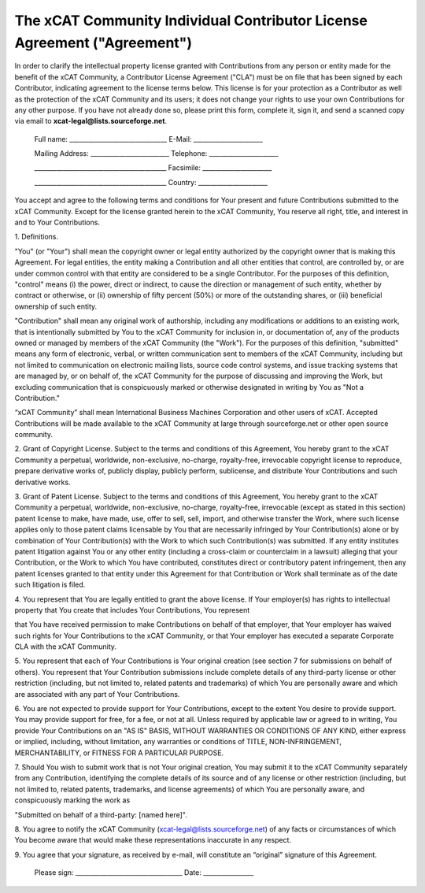 .. _xcat-individual-contributor-license-label:

The xCAT Community Individual Contributor License Agreement ("Agreement")
=========================================================================
  
In order to clarify the intellectual property license granted with Contributions from any person or entity made for the benefit of the xCAT Community, a Contributor License Agreement ("CLA") must be on file that has been signed by each Contributor, indicating agreement to the license terms below. This license is for your protection as a Contributor as well as the protection of the xCAT Community and its users; it does not change your rights to use your own Contributions for any other purpose. If you have not already done so, please print this form, complete it, sign it, and send a scanned copy via email to **xcat-legal@lists.sourceforge.net**.



    Full name: _______________________________  E-Mail: ______________________


    Mailing Address: _________________________  Telephone: ______________________


    __________________________________________  Facsimile: ______________________


    __________________________________________  Country: ______________________
    

  
You accept and agree to the following terms and conditions for Your present and future Contributions submitted to the xCAT Community. Except for the license granted herein to the xCAT Community, You reserve all right, title, and interest in and to Your Contributions. 

  
1\. Definitions. 

"You" (or "Your") shall mean the copyright owner or legal entity authorized by the copyright owner that is making this Agreement. For legal entities, the entity making a Contribution and all other entities that control, are controlled by, or are under common control with that entity are considered to be a single Contributor. For the purposes of this definition, "control" means (i) the power, direct or indirect, to cause the direction or management of such entity, whether by contract or otherwise, or (ii) ownership of fifty percent (50%) or more of the outstanding shares, or (iii) beneficial ownership of such entity. 

"Contribution" shall mean any original work of authorship, including any modifications or additions to an existing work, that is intentionally submitted by You to the xCAT Community for inclusion in, or documentation of, any of the products owned or managed by members of the xCAT Community (the "Work"). For the purposes of this definition, "submitted" means any form of electronic, verbal, or written communication sent to members of the xCAT Community, including but not limited to communication on electronic mailing lists, source code control systems, and issue tracking systems that are managed by, or on behalf of, the xCAT Community for the purpose of discussing and improving the Work, but excluding communication that is conspicuously marked or otherwise designated in writing by You as "Not a Contribution." 

  
“xCAT Community” shall mean International Business Machines Corporation and other users of xCAT. Accepted Contributions will be made available to the xCAT Community at large through sourceforge.net or other open source community. 

  
2\. Grant of Copyright License. Subject to the terms and conditions of this Agreement, You hereby grant to the xCAT Community a perpetual, worldwide, non-exclusive, no-charge, royalty-free, irrevocable copyright license to reproduce, prepare derivative works of, publicly display, publicly perform, sublicense, and distribute Your Contributions and such derivative works. 

  
3\. Grant of Patent License. Subject to the terms and conditions of this Agreement, You hereby grant to the xCAT Community a perpetual, worldwide, non-exclusive, no-charge, royalty-free, irrevocable (except as stated in this section) patent license to make, have made, use, offer to sell, sell, import, and otherwise transfer the Work, where such license applies only to those patent claims licensable by You that are necessarily infringed by Your Contribution(s) alone or by combination of Your Contribution(s) with the Work to which such Contribution(s) was submitted. If any entity institutes patent litigation against You or any other entity (including a cross-claim or counterclaim in a lawsuit) alleging that your Contribution, or the Work to which You have contributed, constitutes direct or contributory patent infringement, then any patent licenses granted to that entity under this Agreement for that Contribution or Work shall terminate as of the date such litigation is filed. 

  
4\. You represent that You are legally entitled to grant the above license. If Your employer(s) has rights to intellectual property that You create that includes Your Contributions, You represent 

that You have received permission to make Contributions on behalf of that employer, that Your employer has waived such rights for Your Contributions to the xCAT Community, or that Your employer has executed a separate Corporate CLA with the xCAT Community. 

  
5\. You represent that each of Your Contributions is Your original creation (see section 7 for submissions on behalf of others). You represent that Your Contribution submissions include complete details of any third-party license or other restriction (including, but not limited to, related patents and trademarks) of which You are personally aware and which are associated with any part of Your Contributions. 

  
6\. You are not expected to provide support for Your Contributions, except to the extent You desire to provide support. You may provide support for free, for a fee, or not at all. Unless required by applicable law or agreed to in writing, You provide Your Contributions on an "AS IS" BASIS, WITHOUT WARRANTIES OR CONDITIONS OF ANY KIND, either express or implied, including, without limitation, any warranties or conditions of TITLE, NON-INFRINGEMENT, MERCHANTABILITY, or FITNESS FOR A PARTICULAR PURPOSE. 

  
7\. Should You wish to submit work that is not Your original creation, You may submit it to the xCAT Community separately from any Contribution, identifying the complete details of its source and of any license or other restriction (including, but not limited to, related patents, trademarks, and license agreements) of which You are personally aware, and conspicuously marking the work as 

"Submitted on behalf of a third-party: [named here]". 

  
8\. You agree to notify the xCAT Community (xcat-legal@lists.sourceforge.net) of any facts or circumstances of which You become aware that would make these representations inaccurate in any respect. 

  
9\. You agree that your signature, as received by e-mail, will constitute an “original” signature of this Agreement. 
    
    
    
    
    Please sign: __________________________________ Date: ________________
    


